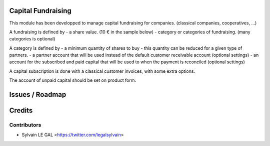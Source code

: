 .. image:: https://img.shields.io/badge/licence-AGPL--3-blue.svg
    :alt: License: AGPL-3

Capital Fundraising
===================

This module has been developped to manage capital fundraising for companies.
(classical companies, cooperatives, ...)

A fundraising is defined by
- a share value. (10 € in the sample below)
- category or categories of fundraising. (many categories is optional)

.. image:: /capital_fundraising/static/description/capital_fundraising.png

A category is defined by
- a minimum quantity of shares to buy
- this quantity can be reduced for a given type of partners.
- a partner account that will be used instead of the default customer receivable account (optional settings)
- an account for the subscribed and paid capital that will be used to when the payment is reconciled (optional settings)

.. image:: /capital_fundraising/static/description/capital_fundraising_category.png

A capital subscription is done with a classical customer invoices, with some extra options.

.. image:: /capital_fundraising/static/description/account_invoice.png

The account of unpaid capital should be set on product form.

.. image:: /capital_fundraising/static/description/product_product.png

Issues / Roadmap
================

Credits
=======

Contributors
------------

* Sylvain LE GAL <https://twitter.com/legalsylvain>
